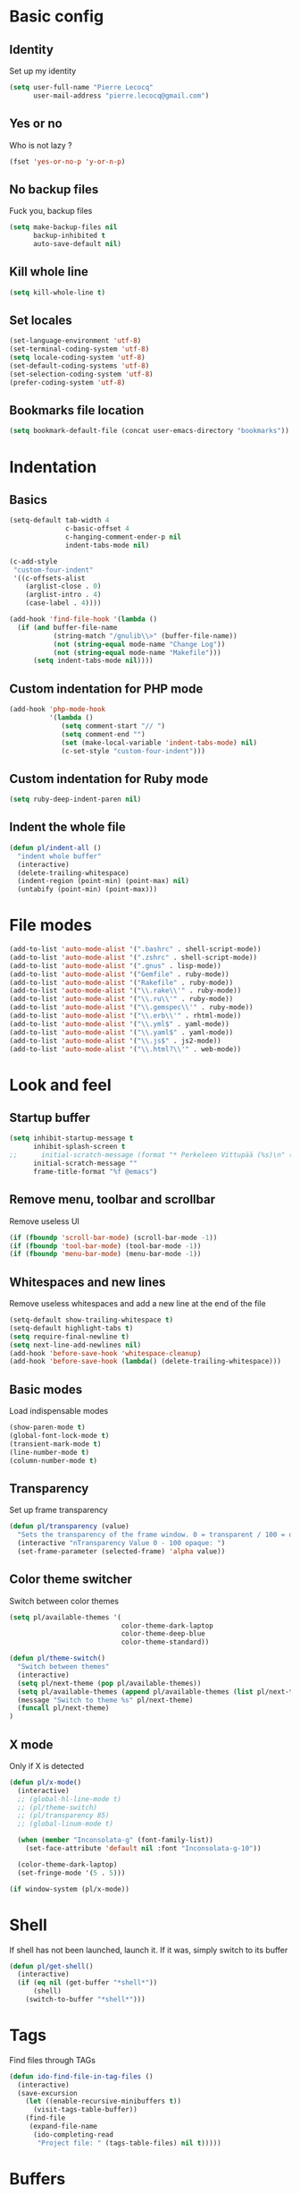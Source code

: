 # Common config file

* Basic config

** Identity

Set up my identity

#+begin_src emacs-lisp
(setq user-full-name "Pierre Lecocq"
      user-mail-address "pierre.lecocq@gmail.com")
#+end_src

** Yes or no

Who is not lazy ?

#+begin_src emacs-lisp
(fset 'yes-or-no-p 'y-or-n-p)
#+end_src

** No backup files

Fuck you, backup files

#+begin_src emacs-lisp
(setq make-backup-files nil
      backup-inhibited t
      auto-save-default nil)
#+end_src

** Kill whole line

#+begin_src emacs-lisp
(setq kill-whole-line t)
#+end_src

** Set locales

#+begin_src emacs-lisp
(set-language-environment 'utf-8)
(set-terminal-coding-system 'utf-8)
(setq locale-coding-system 'utf-8)
(set-default-coding-systems 'utf-8)
(set-selection-coding-system 'utf-8)
(prefer-coding-system 'utf-8)
#+end_src

** Bookmarks file location

#+begin_src emacs-lisp
(setq bookmark-default-file (concat user-emacs-directory "bookmarks"))
#+end_src

* Indentation

** Basics

#+begin_src emacs-lisp
(setq-default tab-width 4
              c-basic-offset 4
              c-hanging-comment-ender-p nil
              indent-tabs-mode nil)

(c-add-style
 "custom-four-indent"
 '((c-offsets-alist
    (arglist-close . 0)
    (arglist-intro . 4)
    (case-label . 4))))

(add-hook 'find-file-hook '(lambda ()
  (if (and buffer-file-name
           (string-match "/gnulib\\>" (buffer-file-name))
           (not (string-equal mode-name "Change Log"))
           (not (string-equal mode-name "Makefile")))
      (setq indent-tabs-mode nil))))
#+end_src

** Custom indentation for PHP mode

#+begin_src emacs-lisp
(add-hook 'php-mode-hook
          '(lambda ()
             (setq comment-start "// ")
             (setq comment-end "")
             (set (make-local-variable 'indent-tabs-mode) nil)
             (c-set-style "custom-four-indent")))
#+end_src

** Custom indentation for Ruby mode

#+begin_src emacs-lisp
(setq ruby-deep-indent-paren nil)
#+end_src

** Indent the whole file

#+begin_src emacs-lisp
(defun pl/indent-all ()
  "indent whole buffer"
  (interactive)
  (delete-trailing-whitespace)
  (indent-region (point-min) (point-max) nil)
  (untabify (point-min) (point-max)))
#+end_src

* File modes

#+begin_src emacs-lisp
(add-to-list 'auto-mode-alist '(".bashrc" . shell-script-mode))
(add-to-list 'auto-mode-alist '(".zshrc" . shell-script-mode))
(add-to-list 'auto-mode-alist '(".gnus" . lisp-mode))
(add-to-list 'auto-mode-alist '("Gemfile" . ruby-mode))
(add-to-list 'auto-mode-alist '("Rakefile" . ruby-mode))
(add-to-list 'auto-mode-alist '("\\.rake\\'" . ruby-mode))
(add-to-list 'auto-mode-alist '("\\.ru\\'" . ruby-mode))
(add-to-list 'auto-mode-alist '("\\.gemspec\\'" . ruby-mode))
(add-to-list 'auto-mode-alist '("\\.erb\\'" . rhtml-mode))
(add-to-list 'auto-mode-alist '("\\.yml$" . yaml-mode))
(add-to-list 'auto-mode-alist '("\\.yaml$" . yaml-mode))
(add-to-list 'auto-mode-alist '("\\.js$" . js2-mode))
(add-to-list 'auto-mode-alist '("\\.html?\\'" . web-mode))
#+end_src

* Look and feel

** Startup buffer

#+begin_src emacs-lisp
(setq inhibit-startup-message t
      inhibit-splash-screen t
;;      initial-scratch-message (format "* Perkeleen Vittupää (%s)\n" (substring (emacs-version) 10 16))
      initial-scratch-message ""
      frame-title-format "%f @emacs")
#+end_src

** Remove menu, toolbar and scrollbar

Remove useless UI

#+begin_src emacs-lisp
(if (fboundp 'scroll-bar-mode) (scroll-bar-mode -1))
(if (fboundp 'tool-bar-mode) (tool-bar-mode -1))
(if (fboundp 'menu-bar-mode) (menu-bar-mode -1))
#+end_src

** Whitespaces and new lines

Remove useless whitespaces and add a new line at the end of the file

#+begin_src emacs-lisp
(setq-default show-trailing-whitespace t)
(setq-default highlight-tabs t)
(setq require-final-newline t)
(setq next-line-add-newlines nil)
(add-hook 'before-save-hook 'whitespace-cleanup)
(add-hook 'before-save-hook (lambda() (delete-trailing-whitespace)))
#+end_src

** Basic modes

Load indispensable modes

#+begin_src emacs-lisp
(show-paren-mode t)
(global-font-lock-mode t)
(transient-mark-mode t)
(line-number-mode t)
(column-number-mode t)
#+end_src

** Transparency

Set up frame transparency

#+begin_src emacs-lisp
(defun pl/transparency (value)
  "Sets the transparency of the frame window. 0 = transparent / 100 = opaque"
  (interactive "nTransparency Value 0 - 100 opaque: ")
  (set-frame-parameter (selected-frame) 'alpha value))
#+end_src

** Color theme switcher

Switch between color themes

#+begin_src emacs-lisp
(setq pl/available-themes '(
                            color-theme-dark-laptop
                            color-theme-deep-blue
                            color-theme-standard))

(defun pl/theme-switch()
  "Switch between themes"
  (interactive)
  (setq pl/next-theme (pop pl/available-themes))
  (setq pl/available-themes (append pl/available-themes (list pl/next-theme)))
  (message "Switch to theme %s" pl/next-theme)
  (funcall pl/next-theme)
)
#+end_src

** X mode

Only if X is detected

#+begin_src emacs-lisp
(defun pl/x-mode()
  (interactive)
  ;; (global-hl-line-mode t)
  ;; (pl/theme-switch)
  ;; (pl/transparency 85)
  ;; (global-linum-mode t)

  (when (member "Inconsolata-g" (font-family-list))
    (set-face-attribute 'default nil :font "Inconsolata-g-10"))

  (color-theme-dark-laptop)
  (set-fringe-mode '(5 . 5)))

(if window-system (pl/x-mode))
#+end_src

* Shell

If shell has not been launched, launch it. If it was, simply switch to its buffer

#+begin_src emacs-lisp
(defun pl/get-shell()
  (interactive)
  (if (eq nil (get-buffer "*shell*"))
      (shell)
    (switch-to-buffer "*shell*")))
#+end_src

* Tags

Find files through TAGs

#+begin_src emacs-lisp
(defun ido-find-file-in-tag-files ()
  (interactive)
  (save-excursion
    (let ((enable-recursive-minibuffers t))
      (visit-tags-table-buffer))
    (find-file
     (expand-file-name
      (ido-completing-read
       "Project file: " (tags-table-files) nil t)))))
#+end_src

* Buffers

Kill all buffers but initial ones
#+begin_src emacs-lisp
(defun pl/clean-buffers ()
  (interactive)
  (setq whitelist '("*scratch*" "*Messages*" "*Group*" "*shell*"))
  (mapcar (lambda (the-buffer)
            (unless (member (buffer-name the-buffer) whitelist)
              (kill-buffer (buffer-name the-buffer)))) (buffer-list)))
#+end_src

* Occur at point

Find occurrences of symbol at point

#+begin_src emacs-lisp
(defun pl/occur-at-point()
  (interactive)
  (setq thing (thing-at-point 'symbol))
  (unless thing
    (setq thing (read-from-minibuffer "Pattern: ")))
  (occur thing))
#+end_src

* Go to documentation

To be continued and must add other documentation urls

#+begin_src emacs-lisp
(defun pl/go-to-doc()
  (interactive)

  (setq search-url "")
  (setq search-term (thing-at-point 'symbol))
  (setq current-major-mode (format "%s" major-mode))

  (unless search-term
    (setq search-term (read-from-minibuffer "Term to search in documentation: ")))

  (cond
   ;; Ruby
   ((equal current-major-mode "ruby-mode")
    (setq search-url "http://apidock.com/ruby/search?commit=Search&query="))
   ;; Python
   ((equal current-major-mode "python-mode")
    (setq search-url "https://docs.python.org/3/search.html?q="))
   ;; PHP
   ((equal current-major-mode "php-mode")
    (setq search-url "http://php.net/manual-lookup.php?pattern="))
   )

  (if (equal "" search-url)
      (error "Unknown search-url for major mode %s" current-major-mode)
    (browse-url (concat search-url search-term))))
#+end_src

* Modeline

#+begin_src emacs-lisp
(which-func-mode)

(setq-default
 mode-line-format
 (list
  '(:eval (if (buffer-modified-p)
      (propertize "  %b" 'face 'bold-italic)
    (propertize "  %b" 'face 'bold)))
  " (%l:%c)"
  " %p/%I -"
  '(which-func-mode (" " which-func-format " -"))
  " %m";; (format " %s" minor-mode-alist)
  ))
#+end_src
